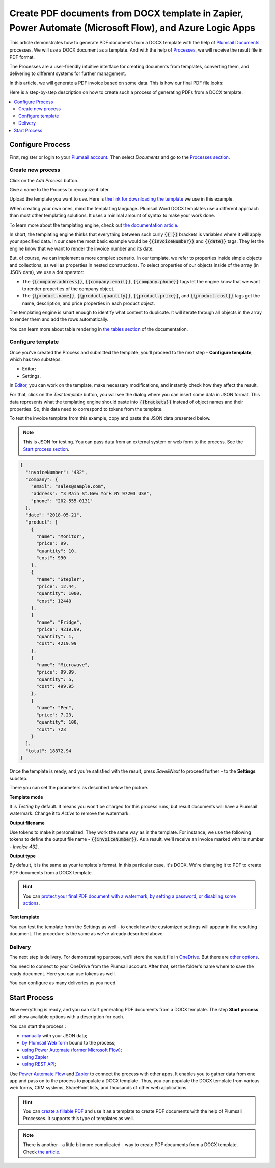 .. title::  Generate PDF documents from Word DOCX templates automatically in Zapier, Power Automate (Microsoft Flow), and Azure Logic Apps

.. meta::
   :description: It will ensure automation of your document generation and save tons of time. Check out how to create PDF documents from a DOCX template in Flows and Zaps. 

Create PDF documents from DOCX template in Zapier, Power Automate (Microsoft Flow), and Azure Logic Apps
========================================================================================================

This article demonstrates how to generate PDF documents from a DOCX template with the help of `Plumsail Documents <https://plumsail.com/documents/>`_ processes. We will use a DOCX document as a template. And with the help of `Processes <../index.html>`_, we will receive the result file in PDF format. 

The Processes are a user-friendly intuitive interface for creating documents from templates, converting them, and delivering to different systems for further management. 

In this article, we will generate a PDF invoice based on some data. This is how our final PDF file looks:

.. image:: ../../../_static/img/user-guide/processes/how-tos/invoice-result-document.png
    :alt: create PDF from DOCX template

Here is a step-by-step description on how to create such a process of generating PDFs from a DOCX template.

.. contents::
    :local:
    :depth: 2

Configure Process
-----------------

First, register or login to your `Plumsail account <https://account.plumsail.com/>`_. Then select *Documents* and go to the `Processes section <https://account.plumsail.com/documents/processes>`_. 

Create new process
~~~~~~~~~~~~~~~~~~~~

Click on the *Add Process* button.

.. image:: ../../../_static/img/user-guide/processes/how-tos/add-process-button.png
    :alt: add process button

Give a name to the Process to recognize it later.

.. image:: ../../../_static/img/user-guide/processes/how-tos/create-new-process.png
    :alt: create PDF from DOCX template

Upload the template you want to use. Here is `the link for downloading the template <../../../_static/files/user-guide/processes/template-invoice.docx>`_ we use in this example.

When creating your own ones, mind the templating language. Plumsail Word DOCX templates use a different approach than most other templating solutions. It uses a minimal amount of syntax to make your work done.

To learn more about the templating engine, check out `the documentation article <../../../document-generation/docx/how-it-works.html>`_.

In short, the templating engine thinks that everything between such curly :code:`{{ }}` brackets is variables where it will apply your specified data. In our case the most basic example would be :code:`{{invoiceNumber}}` and :code:`{{date}}` tags. They let the engine know that we want to render the invoice number and its date.

But, of course, we can implement a more complex scenario. In our template, we refer to properties inside simple objects and collections, as well as properties in nested constructions. To select properties of our objects inside of the array (in JSON data), we use a dot operator:

- The :code:`{{company.address}}`, :code:`{{company.email}}`, :code:`{{company.phone}}` tags let the engine know that we want to render properties of the company object.
- The :code:`{{product.name}}`, :code:`{{product.quantity}}`, :code:`{{product.price}}`, and :code:`{{product.cost}}` tags get the name, description, and price properties in each product object.

The templating engine is smart enough to identify what content to duplicate. It will iterate through all objects in the array to render them and add the rows automatically.

You can learn more about table rendering in `the tables section <../../../document-generation/docx/tables.html>`_ of the documentation.

Configure template
~~~~~~~~~~~~~~~~~~

Once you've created the Process and submitted the template, you'll proceed to the next step - **Configure template**, which has two substeps:

- Editor;
- Settings.

In `Editor <../../../user-guide/processes/online-editor.html>`_, you can work on the template, make necessary modifications, and instantly check how they affect the result. 

For that, click on the *Test template* button, you will see the dialog where you can insert some data in JSON format. This data represents what the templating engine should paste into :code:`{{brackets}}` instead of object names and their properties. So, this data need to correspond to tokens from the template.

.. image:: ../../../_static/img/user-guide/processes/how-tos/test-template.png
    :alt: create docx from template

To test the invoice template from this example, copy and paste the JSON data presented below.

.. note:: This is JSON for testing. You can pass data from an external system or web form to the process. See the `Start process section <#start-process>`_. 

.. code:: json

    {
      "invoiceNumber": "432",
      "company": {
        "email": "sales@sample.com",
        "address": "3 Main St.New York NY 97203 USA",
        "phone": "202-555-0131"
      },
      "date": "2018-05-21",
      "product": [
        {
          "name": "Monitor",
          "price": 99,
          "quantity": 10,
          "cost": 990
        },
        {
          "name": "Stepler",
          "price": 12.44,
          "quantity": 1000,
          "cost": 12440
        },
        {
          "name": "Fridge",
          "price": 4219.99,
          "quantity": 1,
          "cost": 4219.99
        },
        {
          "name": "Microwave",
          "price": 99.99,
          "quantity": 5,
          "cost": 499.95
        },
        {
          "name": "Pen",
          "price": 7.23,
          "quantity": 100,
          "cost": 723
        }
      ],
      "total": 18872.94
    }

Once the template is ready, and you're satisfied with the result, press *Save&Next* to proceed further - to the **Settings** substep.

There you can set the parameters as described below the picture.

.. image:: ../../../_static/img/user-guide/processes/how-tos/configure-template-pdf.png
   :alt: configure DOCX2PDF template

**Template mode**

It is *Testing* by default. It means you won't be charged for this process runs, but result documents will have a Plumsail watermark. Change it to *Active* to remove the watermark.

**Output filename**

Use tokens to make it personalized. They work the same way as in the template. For instance, we use the following tokens to define the output file name - :code:`{{invoiceNumber}}`. As a result, we'll receive an invoice marked with its number - *Invoice 432*.

**Output type**

By default, it is the same as your template's format. In this particular case, it's DOCX. We're changing it to PDF to create PDF documents from a DOCX template.

.. hint:: You can `protect your final PDF document with a watermark, by setting a password, or disabling some actions <../configure-settings.html#add-watermark>`_. 

**Test template**

You can test the template from the Settings as well - to check how the customized settings will appear in the resulting document. The procedure is the same as we've already described above.

Delivery
~~~~~~~~

The next step is delivery. For demonstrating purpose, we’ll store the result file in `OneDrive <../../../user-guide/processes/deliveries/one-drive.html>`_. But there are `other options <../../../user-guide/processes/create-delivery.html>`_.

You need to connect to your OneDrive from the Plumsail account. After that, set the folder's name where to save the ready document. Here you can use tokens as well. 

.. image:: ../../../_static/img/user-guide/processes/how-tos/store-onedrive.png
    :alt: create docx from template

You can configure as many deliveries as you need.

Start Process
-------------

Now everything is ready, and you can start generating PDF documents from a DOCX template. The step **Start process** will show available options with a description for each.

.. image:: ../../../_static/img/user-guide/processes/how-tos/start-docx-process.png
    :alt: start process to create PDF from Word template

You can start the process :

- `manually <../start-process-manually.html>`_ with your JSON data;
- `by Plumsail Web form <../start-process-web-form.html>`_ bound to the process;
- `using Power Automate (former Microsoft Flow) <../start-process-ms-flow.html>`_;
- `using Zapier <../start-process-zapier.html>`_
- `using REST API <../start-process-rest-api.html>`_;

Use `Power Automate Flow <../../../getting-started/use-from-flow.html>`_ and `Zapier <../../../getting-started/use-from-zapier.html>`_ to connect the process with other apps. It enables you to gather data from one app and pass on to the process to populate a DOCX template. Thus, you can populate the DOCX template from various web forms, CRM systems, SharePoint lists, and thousands of other web applications. 

.. hint:: You can `create a fillable PDF <https://plumsail.com/docs/documents/v1.x/document-generation/fillable-pdf/index.html>`_ and use it as a template to create PDF documents with the help of Plumsail Processes. It supports this type of templates as well.

.. note:: There is another - a little bit more complicated - way to create PDF documents from a DOCX template. Check `the article <https://plumsail.com/docs/documents/v1.x/flow/how-tos/documents/create-pdf-from-docx-template.html>`_.